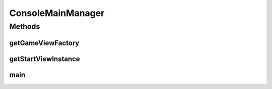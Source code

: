 .. java:import:: it.unicam.cs.pa.mastermind.factories ConsoleGameViewFactory

.. java:import:: it.unicam.cs.pa.mastermind.factories GameViewFactory

.. java:import:: it.unicam.cs.pa.mastermind.ui ConsoleStartView

.. java:import:: it.unicam.cs.pa.mastermind.ui StartView

ConsoleMainManager
==================

.. java:package:: it.unicam.cs.pa.mastermind.gamecore
   :noindex:

.. java:type:: public class ConsoleMainManager extends MainManager

   Implementazione di \ ``MainManager``\  correlata ad implementazioni di \ ``GameView``\  e \ ``StartView``\  basate su interazione via console.

   :author: Francesco Pio Stelluti, Francesco Coppola

Methods
-------
getGameViewFactory
^^^^^^^^^^^^^^^^^^

.. java:method:: @Override protected GameViewFactory getGameViewFactory()
   :outertype: ConsoleMainManager

getStartViewInstance
^^^^^^^^^^^^^^^^^^^^

.. java:method:: @Override protected StartView getStartViewInstance()
   :outertype: ConsoleMainManager

main
^^^^

.. java:method:: public static void main(String[] args)
   :outertype: ConsoleMainManager

   Metodo main fondamentale per l'avvio

   :param args:

